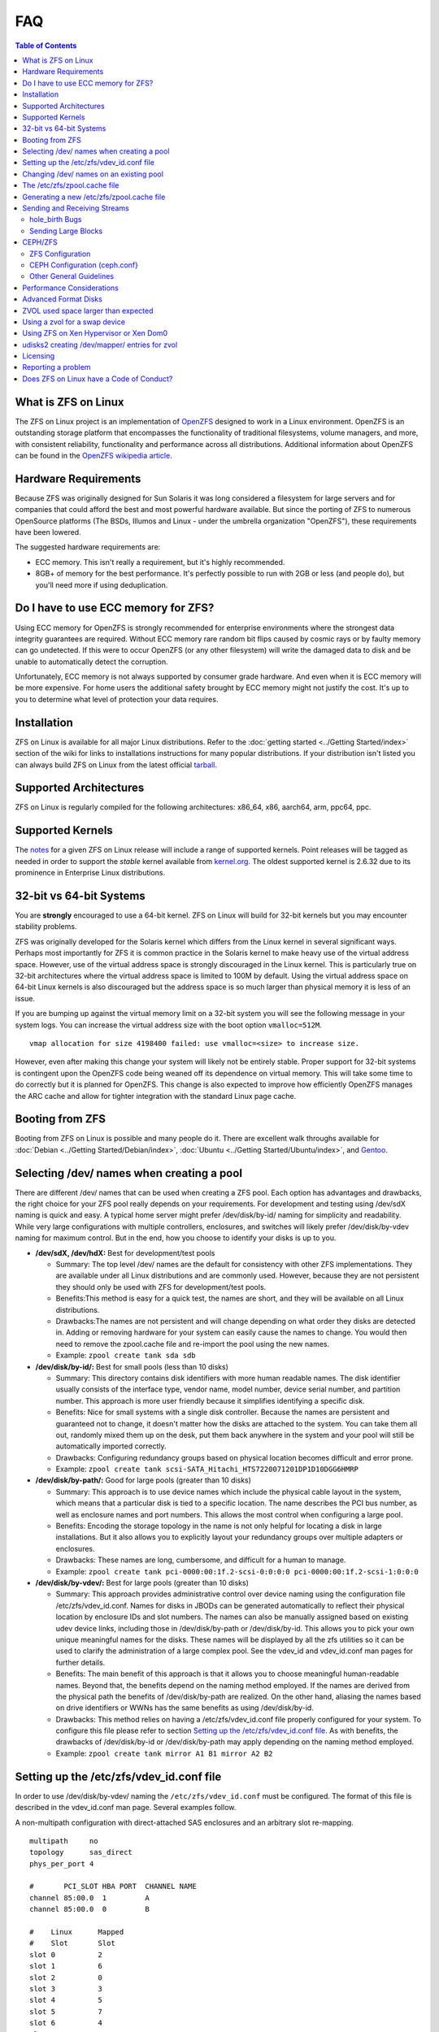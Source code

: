 FAQ
===

.. contents:: Table of Contents
   :local:

What is ZFS on Linux
--------------------

The ZFS on Linux project is an implementation of
`OpenZFS <http://open-zfs.org/wiki/Main_Page>`__ designed to work in a
Linux environment. OpenZFS is an outstanding storage platform that
encompasses the functionality of traditional filesystems, volume
managers, and more, with consistent reliability, functionality and
performance across all distributions. Additional information about
OpenZFS can be found in the `OpenZFS wikipedia
article <https://en.wikipedia.org/wiki/OpenZFS>`__.

Hardware Requirements
---------------------

Because ZFS was originally designed for Sun Solaris it was long
considered a filesystem for large servers and for companies that could
afford the best and most powerful hardware available. But since the
porting of ZFS to numerous OpenSource platforms (The BSDs, Illumos and
Linux - under the umbrella organization "OpenZFS"), these requirements
have been lowered.

The suggested hardware requirements are:

-  ECC memory. This isn't really a requirement, but it's highly
   recommended.
-  8GB+ of memory for the best performance. It's perfectly possible to
   run with 2GB or less (and people do), but you'll need more if using
   deduplication.

Do I have to use ECC memory for ZFS?
------------------------------------

Using ECC memory for OpenZFS is strongly recommended for enterprise
environments where the strongest data integrity guarantees are required.
Without ECC memory rare random bit flips caused by cosmic rays or by
faulty memory can go undetected. If this were to occur OpenZFS (or any
other filesystem) will write the damaged data to disk and be unable to
automatically detect the corruption.

Unfortunately, ECC memory is not always supported by consumer grade
hardware. And even when it is ECC memory will be more expensive. For
home users the additional safety brought by ECC memory might not justify
the cost. It's up to you to determine what level of protection your data
requires.

Installation
------------

ZFS on Linux is available for all major Linux distributions. Refer to
the :doc:`getting started <../Getting Started/index>` section of the wiki for links to installations
instructions for many popular distributions. If your distribution isn't
listed you can always build ZFS on Linux from the latest official
`tarball <https://github.com/zfsonlinux/zfs/releases>`__.

Supported Architectures
-----------------------

ZFS on Linux is regularly compiled for the following architectures:
x86_64, x86, aarch64, arm, ppc64, ppc.

Supported Kernels
-----------------

The `notes <https://github.com/zfsonlinux/zfs/releases>`__ for a given
ZFS on Linux release will include a range of supported kernels. Point
releases will be tagged as needed in order to support the *stable*
kernel available from `kernel.org <https://www.kernel.org/>`__. The
oldest supported kernel is 2.6.32 due to its prominence in Enterprise
Linux distributions.

.. _32-bit-vs-64-bit-systems:

32-bit vs 64-bit Systems
------------------------

You are **strongly** encouraged to use a 64-bit kernel. ZFS on Linux
will build for 32-bit kernels but you may encounter stability problems.

ZFS was originally developed for the Solaris kernel which differs from
the Linux kernel in several significant ways. Perhaps most importantly
for ZFS it is common practice in the Solaris kernel to make heavy use of
the virtual address space. However, use of the virtual address space is
strongly discouraged in the Linux kernel. This is particularly true on
32-bit architectures where the virtual address space is limited to 100M
by default. Using the virtual address space on 64-bit Linux kernels is
also discouraged but the address space is so much larger than physical
memory it is less of an issue.

If you are bumping up against the virtual memory limit on a 32-bit
system you will see the following message in your system logs. You can
increase the virtual address size with the boot option ``vmalloc=512M``.

::

   vmap allocation for size 4198400 failed: use vmalloc=<size> to increase size.

However, even after making this change your system will likely not be
entirely stable. Proper support for 32-bit systems is contingent upon
the OpenZFS code being weaned off its dependence on virtual memory. This
will take some time to do correctly but it is planned for OpenZFS. This
change is also expected to improve how efficiently OpenZFS manages the
ARC cache and allow for tighter integration with the standard Linux page
cache.

Booting from ZFS
----------------

Booting from ZFS on Linux is possible and many people do it. There are
excellent walk throughs available for
:doc:`Debian <../Getting Started/Debian/index>`,
:doc:`Ubuntu <../Getting Started/Ubuntu/index>`, and
`Gentoo <https://github.com/pendor/gentoo-zfs-install/tree/master/install>`__.

Selecting /dev/ names when creating a pool
------------------------------------------

There are different /dev/ names that can be used when creating a ZFS
pool. Each option has advantages and drawbacks, the right choice for
your ZFS pool really depends on your requirements. For development and
testing using /dev/sdX naming is quick and easy. A typical home server
might prefer /dev/disk/by-id/ naming for simplicity and readability.
While very large configurations with multiple controllers, enclosures,
and switches will likely prefer /dev/disk/by-vdev naming for maximum
control. But in the end, how you choose to identify your disks is up to
you.

-  **/dev/sdX, /dev/hdX:** Best for development/test pools

   -  Summary: The top level /dev/ names are the default for consistency
      with other ZFS implementations. They are available under all Linux
      distributions and are commonly used. However, because they are not
      persistent they should only be used with ZFS for development/test
      pools.
   -  Benefits:This method is easy for a quick test, the names are
      short, and they will be available on all Linux distributions.
   -  Drawbacks:The names are not persistent and will change depending
      on what order they disks are detected in. Adding or removing
      hardware for your system can easily cause the names to change. You
      would then need to remove the zpool.cache file and re-import the
      pool using the new names.
   -  Example: ``zpool create tank sda sdb``

-  **/dev/disk/by-id/:** Best for small pools (less than 10 disks)

   -  Summary: This directory contains disk identifiers with more human
      readable names. The disk identifier usually consists of the
      interface type, vendor name, model number, device serial number,
      and partition number. This approach is more user friendly because
      it simplifies identifying a specific disk.
   -  Benefits: Nice for small systems with a single disk controller.
      Because the names are persistent and guaranteed not to change, it
      doesn't matter how the disks are attached to the system. You can
      take them all out, randomly mixed them up on the desk, put them
      back anywhere in the system and your pool will still be
      automatically imported correctly.
   -  Drawbacks: Configuring redundancy groups based on physical
      location becomes difficult and error prone.
   -  Example:
      ``zpool create tank scsi-SATA_Hitachi_HTS7220071201DP1D10DGG6HMRP``

-  **/dev/disk/by-path/:** Good for large pools (greater than 10 disks)

   -  Summary: This approach is to use device names which include the
      physical cable layout in the system, which means that a particular
      disk is tied to a specific location. The name describes the PCI
      bus number, as well as enclosure names and port numbers. This
      allows the most control when configuring a large pool.
   -  Benefits: Encoding the storage topology in the name is not only
      helpful for locating a disk in large installations. But it also
      allows you to explicitly layout your redundancy groups over
      multiple adapters or enclosures.
   -  Drawbacks: These names are long, cumbersome, and difficult for a
      human to manage.
   -  Example:
      ``zpool create tank pci-0000:00:1f.2-scsi-0:0:0:0 pci-0000:00:1f.2-scsi-1:0:0:0``

-  **/dev/disk/by-vdev/:** Best for large pools (greater than 10 disks)

   -  Summary: This approach provides administrative control over device
      naming using the configuration file /etc/zfs/vdev_id.conf. Names
      for disks in JBODs can be generated automatically to reflect their
      physical location by enclosure IDs and slot numbers. The names can
      also be manually assigned based on existing udev device links,
      including those in /dev/disk/by-path or /dev/disk/by-id. This
      allows you to pick your own unique meaningful names for the disks.
      These names will be displayed by all the zfs utilities so it can
      be used to clarify the administration of a large complex pool. See
      the vdev_id and vdev_id.conf man pages for further details.
   -  Benefits: The main benefit of this approach is that it allows you
      to choose meaningful human-readable names. Beyond that, the
      benefits depend on the naming method employed. If the names are
      derived from the physical path the benefits of /dev/disk/by-path
      are realized. On the other hand, aliasing the names based on drive
      identifiers or WWNs has the same benefits as using
      /dev/disk/by-id.
   -  Drawbacks: This method relies on having a /etc/zfs/vdev_id.conf
      file properly configured for your system. To configure this file
      please refer to section `Setting up the /etc/zfs/vdev_id.conf
      file <#setting-up-the-etczfsvdev_idconf-file>`__. As with
      benefits, the drawbacks of /dev/disk/by-id or /dev/disk/by-path
      may apply depending on the naming method employed.
   -  Example: ``zpool create tank mirror A1 B1 mirror A2 B2``

.. _setting-up-the-etczfsvdev_idconf-file:

Setting up the /etc/zfs/vdev_id.conf file
-----------------------------------------

In order to use /dev/disk/by-vdev/ naming the ``/etc/zfs/vdev_id.conf``
must be configured. The format of this file is described in the
vdev_id.conf man page. Several examples follow.

A non-multipath configuration with direct-attached SAS enclosures and an
arbitrary slot re-mapping.

::

               multipath     no
               topology      sas_direct
               phys_per_port 4

               #       PCI_SLOT HBA PORT  CHANNEL NAME
               channel 85:00.0  1         A
               channel 85:00.0  0         B

               #    Linux      Mapped
               #    Slot       Slot
               slot 0          2
               slot 1          6
               slot 2          0
               slot 3          3
               slot 4          5
               slot 5          7
               slot 6          4
               slot 7          1

A SAS-switch topology. Note that the channel keyword takes only two
arguments in this example.

::

               topology      sas_switch

               #       SWITCH PORT  CHANNEL NAME
               channel 1            A
               channel 2            B
               channel 3            C
               channel 4            D

A multipath configuration. Note that channel names have multiple
definitions - one per physical path.

::

               multipath yes

               #       PCI_SLOT HBA PORT  CHANNEL NAME
               channel 85:00.0  1         A
               channel 85:00.0  0         B
               channel 86:00.0  1         A
               channel 86:00.0  0         B

A configuration using device link aliases.

::

               #     by-vdev
               #     name     fully qualified or base name of device link
               alias d1       /dev/disk/by-id/wwn-0x5000c5002de3b9ca
               alias d2       wwn-0x5000c5002def789e

After defining the new disk names run ``udevadm trigger`` to prompt udev
to parse the configuration file. This will result in a new
/dev/disk/by-vdev directory which is populated with symlinks to /dev/sdX
names. Following the first example above, you could then create the new
pool of mirrors with the following command:

::

   $ zpool create tank \
       mirror A0 B0 mirror A1 B1 mirror A2 B2 mirror A3 B3 \
       mirror A4 B4 mirror A5 B5 mirror A6 B6 mirror A7 B7

   $ zpool status
     pool: tank
    state: ONLINE
    scan: none requested
   config:

       NAME        STATE     READ WRITE CKSUM
       tank        ONLINE       0     0     0
         mirror-0  ONLINE       0     0     0
           A0      ONLINE       0     0     0
           B0      ONLINE       0     0     0
         mirror-1  ONLINE       0     0     0
           A1      ONLINE       0     0     0
           B1      ONLINE       0     0     0
         mirror-2  ONLINE       0     0     0
           A2      ONLINE       0     0     0
           B2      ONLINE       0     0     0
         mirror-3  ONLINE       0     0     0
           A3      ONLINE       0     0     0
           B3      ONLINE       0     0     0
         mirror-4  ONLINE       0     0     0
           A4      ONLINE       0     0     0
           B4      ONLINE       0     0     0
         mirror-5  ONLINE       0     0     0
           A5      ONLINE       0     0     0
           B5      ONLINE       0     0     0
         mirror-6  ONLINE       0     0     0
           A6      ONLINE       0     0     0
           B6      ONLINE       0     0     0
         mirror-7  ONLINE       0     0     0
           A7      ONLINE       0     0     0
           B7      ONLINE       0     0     0

   errors: No known data errors

Changing /dev/ names on an existing pool
----------------------------------------

Changing the /dev/ names on an existing pool can be done by simply
exporting the pool and re-importing it with the -d option to specify
which new names should be used. For example, to use the custom names in
/dev/disk/by-vdev:

::

   $ zpool export tank
   $ zpool import -d /dev/disk/by-vdev tank

.. _the-etczfszpoolcache-file:

The /etc/zfs/zpool.cache file
-----------------------------

Whenever a pool is imported on the system it will be added to the
``/etc/zfs/zpool.cache file``. This file stores pool configuration
information, such as the device names and pool state. If this file
exists when running the ``zpool import`` command then it will be used to
determine the list of pools available for import. When a pool is not
listed in the cache file it will need to be detected and imported using
the ``zpool import -d /dev/disk/by-id`` command.

.. _generating-a-new-etczfszpoolcache-file:

Generating a new /etc/zfs/zpool.cache file
------------------------------------------

The ``/etc/zfs/zpool.cache`` file will be automatically updated when
your pool configuration is changed. However, if for some reason it
becomes stale you can force the generation of a new
``/etc/zfs/zpool.cache`` file by setting the cachefile property on the
pool.

::

   $ zpool set cachefile=/etc/zfs/zpool.cache tank

Conversely the cache file can be disabled by setting ``cachefile=none``.
This is useful for failover configurations where the pool should always
be explicitly imported by the failover software.

::

   $ zpool set cachefile=none tank

Sending and Receiving Streams
-----------------------------

hole_birth Bugs
~~~~~~~~~~~~~~~

The hole_birth feature has/had bugs, the result of which is that, if you
do a ``zfs send -i`` (or ``-R``, since it uses ``-i``) from an affected
dataset, the receiver *will not see any checksum or other errors, but
will not match the source*.

ZoL versions 0.6.5.8 and 0.7.0-rc1 (and above) default to ignoring the
faulty metadata which causes this issue *on the sender side*.

For more details, see the :doc:`hole_birth FAQ <./FAQ hole birth>`.

Sending Large Blocks
~~~~~~~~~~~~~~~~~~~~

When sending incremental streams which contain large blocks (>128K) the
``--large-block`` flag must be specified. Inconsist use of the flag
between incremental sends can result in files being incorrectly zeroed
when they are received. Raw encrypted send/recvs automatically imply the
``--large-block`` flag and are therefore unaffected.

For more details, see `issue
6224 <https://github.com/zfsonlinux/zfs/issues/6224>`__.

CEPH/ZFS
--------

There is a lot of tuning that can be done that's dependent on the
workload that is being put on CEPH/ZFS, as well as some general
guidelines. Some are as follow;

ZFS Configuration
~~~~~~~~~~~~~~~~~

The CEPH filestore back-end heavily relies on xattrs, for optimal
performance all CEPH workloads will benefit from the following ZFS
dataset parameters

-  ``xattr=sa``
-  ``dnodesize=auto``

Beyond that typically rbd/cephfs focused workloads benefit from small
recordsize({16K-128K), while objectstore/s3/rados focused workloads
benefit from large recordsize (128K-1M).

.. _ceph-configuration-cephconf:

CEPH Configuration (ceph.conf}
~~~~~~~~~~~~~~~~~~~~~~~~~~~~~~

Additionally CEPH sets various values internally for handling xattrs
based on the underlying filesystem. As CEPH only officially
supports/detects XFS and BTRFS, for all other filesystems it falls back
to rather `limited "safe"
values <https://github.com/ceph/ceph/blob/4fe7e2a458a1521839bc390c2e3233dd809ec3ac/src/common/config_opts.h#L1125-L1148>`__.
On newer releases need for larger xattrs will prevent OSD's from even
starting.

The officially recommended workaround (`see
here <http://docs.ceph.com/docs/jewel/rados/configuration/filesystem-recommendations/#not-recommended>`__)
has some severe downsides, and more specifically is geared toward
filesystems with "limited" xattr support such as ext4.

ZFS does not have a limit internally to xattrs length, as such we can
treat it similarly to how CEPH treats XFS. We can set overrides to set 3
internal values to the same as those used with XFS(`see
here <https://github.com/ceph/ceph/blob/9b317f7322848802b3aab9fec3def81dddd4a49b/src/os/filestore/FileStore.cc#L5714-L5737>`__
and
`here <https://github.com/ceph/ceph/blob/4fe7e2a458a1521839bc390c2e3233dd809ec3ac/src/common/config_opts.h#L1125-L1148>`__)
and allow it be used without the severe limitations of the "official"
workaround.

::

   [osd]
   filestore_max_inline_xattrs = 10
   filestore_max_inline_xattr_size = 65536
   filestore_max_xattr_value_size = 65536

Other General Guidelines
~~~~~~~~~~~~~~~~~~~~~~~~

-  Use a separate journal device. Do not don't collocate CEPH journal on
   ZFS dataset if at all possible, this will quickly lead to terrible
   fragmentation, not to mention terrible performance upfront even
   before fragmentation (CEPH journal does a dsync for every write).
-  Use a SLOG device, even with a separate CEPH journal device. For some
   workloads, skipping SLOG and setting ``logbias=throughput`` may be
   acceptable.
-  Use a high-quality SLOG/CEPH journal device, consumer based SSD, or
   even NVMe WILL NOT DO (Samsung 830, 840, 850, etc) for a variety of
   reasons. CEPH will kill them quickly, on-top of the performance being
   quite low in this use. Generally recommended are [Intel DC S3610,
   S3700, S3710, P3600, P3700], or [Samsung SM853, SM863], or better.
-  If using an high quality SSD or NVMe device(as mentioned above), you
   CAN share SLOG and CEPH Journal to good results on single device. A
   ratio of 4 HDDs to 1 SSD (Intel DC S3710 200GB), with each SSD
   partitioned (remember to align!) to 4x10GB (for ZIL/SLOG) + 4x20GB
   (for CEPH journal) has been reported to work well.

Again - CEPH + ZFS will KILL a consumer based SSD VERY quickly. Even
ignoring the lack of power-loss protection, and endurance ratings, you
will be very disappointed with performance of consumer based SSD under
such a workload.

Performance Considerations
--------------------------

To achieve good performance with your pool there are some easy best
practices you should follow. Additionally, it should be made clear that
the ZFS on Linux implementation has not yet been optimized for
performance. As the project matures we can expect performance to
improve.

-  **Evenly balance your disk across controllers:** Often the limiting
   factor for performance is not the disk but the controller. By
   balancing your disks evenly across controllers you can often improve
   throughput.
-  **Create your pool using whole disks:** When running zpool create use
   whole disk names. This will allow ZFS to automatically partition the
   disk to ensure correct alignment. It will also improve
   interoperability with other OpenZFS implementations which honor the
   wholedisk property.
-  **Have enough memory:** A minimum of 2GB of memory is recommended for
   ZFS. Additional memory is strongly recommended when the compression
   and deduplication features are enabled.
-  **Improve performance by setting ashift=12:** You may be able to
   improve performance for some workloads by setting ``ashift=12``. This
   tuning can only be set when block devices are first added to a pool,
   such as when the pool is first created or when a new vdev is added to
   the pool. This tuning parameter can result in a decrease of capacity
   for RAIDZ configuratons.

Advanced Format Disks
---------------------

Advanced Format (AF) is a new disk format which natively uses a 4,096
byte, instead of 512 byte, sector size. To maintain compatibility with
legacy systems many AF disks emulate a sector size of 512 bytes. By
default, ZFS will automatically detect the sector size of the drive.
This combination can result in poorly aligned disk accesses which will
greatly degrade the pool performance.

Therefore, the ability to set the ashift property has been added to the
zpool command. This allows users to explicitly assign the sector size
when devices are first added to a pool (typically at pool creation time
or adding a vdev to the pool). The ashift values range from 9 to 16 with
the default value 0 meaning that zfs should auto-detect the sector size.
This value is actually a bit shift value, so an ashift value for 512
bytes is 9 (2^9 = 512) while the ashift value for 4,096 bytes is 12
(2^12 = 4,096).

To force the pool to use 4,096 byte sectors at pool creation time, you
may run:

::

   $ zpool create -o ashift=12 tank mirror sda sdb

To force the pool to use 4,096 byte sectors when adding a vdev to a
pool, you may run:

::

   $ zpool add -o ashift=12 tank mirror sdc sdd

ZVOL used space larger than expected
------------------------------------

| Depending on the filesystem used on the zvol (e.g. ext4) and the usage
  (e.g. deletion and creation of many files) the ``used`` and
  ``referenced`` properties reported by the zvol may be larger than the
  "actual" space that is being used as reported by the consumer.
| This can happen due to the way some filesystems work, in which they
  prefer to allocate files in new untouched blocks rather than the
  fragmented used blocks marked as free. This forces zfs to reference
  all blocks that the underlying filesystem has ever touched.
| This is in itself not much of a problem, as when the ``used`` property
  reaches the configured ``volsize`` the underlying filesystem will
  start reusing blocks. But the problem arises if it is desired to
  snapshot the zvol, as the space referenced by the snapshots will
  contain the unused blocks.

| This issue can be prevented, by using the ``fstrim`` command to allow
  the kernel to specify to zfs which blocks are unused.
| Executing a ``fstrim`` command before a snapshot is taken will ensure
  a minimum snapshot size.
| Adding the ``discard`` option for the mounted ZVOL in ``\etc\fstab``
  effectively enables the Linux kernel to issue the trim commands
  continuously, without the need to execute fstrim on-demand.

Using a zvol for a swap device
------------------------------

You may use a zvol as a swap device but you'll need to configure it
appropriately.

**CAUTION:** for now swap on zvol may lead to deadlock, in this case
please send your logs
`here <https://github.com/zfsonlinux/zfs/issues/7734>`__.

-  Set the volume block size to match your systems page size. This
   tuning prevents ZFS from having to perform read-modify-write options
   on a larger block while the system is already low on memory.
-  Set the ``logbias=throughput`` and ``sync=always`` properties. Data
   written to the volume will be flushed immediately to disk freeing up
   memory as quickly as possible.
-  Set ``primarycache=metadata`` to avoid keeping swap data in RAM via
   the ARC.
-  Disable automatic snapshots of the swap device.

::

   $ zfs create -V 4G -b $(getconf PAGESIZE) \
       -o logbias=throughput -o sync=always \
       -o primarycache=metadata \
       -o com.sun:auto-snapshot=false rpool/swap

Using ZFS on Xen Hypervisor or Xen Dom0
---------------------------------------

It is usually recommended to keep virtual machine storage and hypervisor
pools, quite separate. Although few people have managed to successfully
deploy and run ZFS on Linux using the same machine configured as Dom0.
There are few caveats:

-  Set a fair amount of memory in grub.conf, dedicated to Dom0.

   -  dom0_mem=16384M,max:16384M

-  Allocate no more of 30-40% of Dom0's memory to ZFS in
   ``/etc/modprobe.d/zfs.conf``.

   -  options zfs zfs_arc_max=6442450944

-  Disable Xen's auto-ballooning in ``/etc/xen/xl.conf``
-  Watch out for any Xen bugs, such as `this
   one <https://github.com/zfsonlinux/zfs/issues/1067>`__ related to
   ballooning

udisks2 creating /dev/mapper/ entries for zvol
----------------------------------------------

To prevent udisks2 from creating /dev/mapper entries that must be
manually removed or maintained during zvol remove / rename, create a
udev rule such as ``/etc/udev/rules.d/80-udisks2-ignore-zfs.rules`` with
the following contents:

::

   ENV{ID_PART_ENTRY_SCHEME}=="gpt", ENV{ID_FS_TYPE}=="zfs_member", ENV{ID_PART_ENTRY_TYPE}=="6a898cc3-1dd2-11b2-99a6-080020736631", ENV{UDISKS_IGNORE}="1"

Licensing
---------

ZFS is licensed under the Common Development and Distribution License
(`CDDL <http://hub.opensolaris.org/bin/view/Main/opensolaris_license>`__),
and the Linux kernel is licensed under the GNU General Public License
Version 2 (`GPLv2 <http://www.gnu.org/licenses/gpl2.html>`__). While
both are free open source licenses they are restrictive licenses. The
combination of them causes problems because it prevents using pieces of
code exclusively available under one license with pieces of code
exclusively available under the other in the same binary. In the case of
the kernel, this prevents us from distributing ZFS on Linux as part of
the kernel binary. However, there is nothing in either license that
prevents distributing it in the form of a binary module or in the form
of source code.

Additional reading and opinions:

-  `Software Freedom Law
   Center <https://www.softwarefreedom.org/resources/2016/linux-kernel-cddl.html>`__
-  `Software Freedom
   Conservancy <https://sfconservancy.org/blog/2016/feb/25/zfs-and-linux/>`__
-  `Free Software
   Foundation <https://www.fsf.org/licensing/zfs-and-linux>`__
-  `Encouraging closed source
   modules <http://www.networkworld.com/article/2301697/smb/encouraging-closed-source-modules-part-1--copyright-and-software.html>`__

Reporting a problem
-------------------

You can open a new issue and search existing issues using the public
`issue tracker <https://github.com/zfsonlinux/zfs/issues>`__. The issue
tracker is used to organize outstanding bug reports, feature requests,
and other development tasks. Anyone may post comments after signing up
for a github account.

Please make sure that what you're actually seeing is a bug and not a
support issue. If in doubt, please ask on the mailing list first, and if
you're then asked to file an issue, do so.

When opening a new issue include this information at the top of the
issue:

-  What distribution you're using and the version.
-  What spl/zfs packages you're using and the version.
-  Describe the problem you're observing.
-  Describe how to reproduce the problem.
-  Including any warning/errors/backtraces from the system logs.

When a new issue is opened it's not uncommon for a developer to request
additional information about the problem. In general, the more detail
you share about a problem the quicker a developer can resolve it. For
example, providing a simple test case is always exceptionally helpful.
Be prepared to work with the developer looking in to your bug in order
to get it resolved. They may ask for information like:

-  Your pool configuration as reported by ``zdb`` or ``zpool status``.
-  Your hardware configuration, such as

   -  Number of CPUs.
   -  Amount of memory.
   -  Whether your system has ECC memory.
   -  Whether it is running under a VMM/Hypervisor.
   -  Kernel version.
   -  Values of the spl/zfs module parameters.

-  Stack traces which may be logged to ``dmesg``.

Does ZFS on Linux have a Code of Conduct?
-----------------------------------------

Yes, the ZFS on Linux community has a code of conduct. See the `Code of
Conduct <http://open-zfs.org/wiki/Code_of_Conduct>`__ for details.
